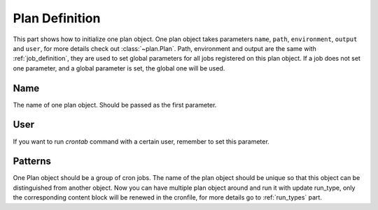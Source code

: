 .. _plan_definition:

Plan Definition
===============

This part shows how to initialize one plan object.  One plan object takes
parameters ``name``, ``path``, ``environment``, ``output`` and ``user``,
for more details check out :class:`~plan.Plan`.  Path, environment and output
are the same with :ref:`job_definition`, they are used to set global
parameters for all jobs registered on this plan object.  If a job does not
set one parameter, and a global parameter is set, the global one will be
used.


Name
----

The name of one plan object.  Should be passed as the first parameter.


User
----

If you want to run `crontab` command with a certain user, remember to set
this parameter.


Patterns
--------

One Plan object should be a group of cron jobs.  The name of the plan object
should be unique so that this object can be distinguished from another object.
Now you can have multiple plan object around and run it with update run_type,
only the corresponding content block will be renewed in the cronfile, for more
details go to :ref:`run_types` part.
